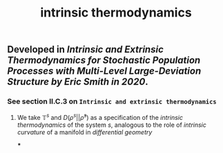 #+TITLE: intrinsic thermodynamics

** Developed in [[Intrinsic and Extrinsic Thermodynamics for Stochastic Population Processes with Multi-Level Large-Deviation Structure by Eric Smith in 2020]].

*** See section II.C.3 on ~Intrinsic and extrinsic thermodynamics~
**** We take $\mathbb{T}^s$ and $D(\rho^s \vert\vert \bar{\rho}^s)$ as a specification of the /intrinsic thermodynamics/ of the system $s$, analogous to the role of [[intrinsic curvature]] of a manifold in [[differential geometry]]
***
